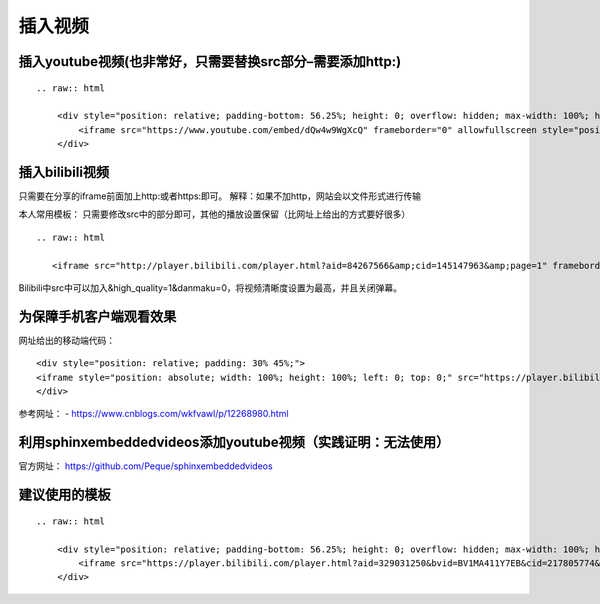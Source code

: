 插入视频
--------------------

插入youtube视频(也非常好，只需要替换src部分–需要添加http:)
~~~~~~~~~~~~~~~~~~~~~~~~~~~~~~~~~~~~~~~~~~~~~~~~~~~~~~~~~~~~~

::

   .. raw:: html

       <div style="position: relative; padding-bottom: 56.25%; height: 0; overflow: hidden; max-width: 100%; height: auto;">
           <iframe src="https://www.youtube.com/embed/dQw4w9WgXcQ" frameborder="0" allowfullscreen style="position: absolute; top: 0; left: 0; width: 100%; height: 100%;"></iframe>
       </div>

插入bilibili视频
~~~~~~~~~~~~~~~~~~~~

只需要在分享的iframe前面加上http:或者https:即可。
解释：如果不加http，网站会以文件形式进行传输

本人常用模板：
只需要修改src中的部分即可，其他的播放设置保留（比网址上给出的方式要好很多）

::

   .. raw:: html

      <iframe src="http://player.bilibili.com/player.html?aid=84267566&amp;cid=145147963&amp;page=1" frameborder="no" allowfullscreen="true" scrolling="no" width="95%" height="400"></iframe>

Bilibili中src中可以加入&high_quality=1&danmaku=0，将视频清晰度设置为最高，并且关闭弹幕。

为保障手机客户端观看效果
~~~~~~~~~~~~~~~~~~~~~~~~~~~~

网址给出的移动端代码：

::

   <div style="position: relative; padding: 30% 45%;">
   <iframe style="position: absolute; width: 100%; height: 100%; left: 0; top: 0;" src="https://player.bilibili.com/player.html?cid=145147963&aid=84267566&page=1&as_wide=1&high_quality=1&danmaku=0" frameborder="no" scrolling="no"></iframe>
   </div>

参考网址： - https://www.cnblogs.com/wkfvawl/p/12268980.html

利用sphinxembeddedvideos添加youtube视频（实践证明：无法使用）
~~~~~~~~~~~~~~~~~~~~~~~~~~~~~~~~~~~~~~~~~~~~~~~~~~~~~~~~~~~~~~~~~

官方网址： https://github.com/Peque/sphinxembeddedvideos

建议使用的模板
~~~~~~~~~~~~~~~~~~

::

   .. raw:: html

       <div style="position: relative; padding-bottom: 56.25%; height: 0; overflow: hidden; max-width: 100%; height: auto;">
           <iframe src="https://player.bilibili.com/player.html?aid=329031250&bvid=BV1MA411Y7EB&cid=217805774&page=1&high_quality=1&danmaku=0" frameborder="0" allowfullscreen style="position: absolute; top: 0; left: 0; width: 100%; height: 100%;"></iframe>
       </div>

.. raw:: html

   <script>
	window.onload = function(){	
		var oMessageBox = document.getElementById("messageBox");
		var oInput = document.getElementById("myInput");
		var oPostBtn = document.getElementById("doPost");
		
		oPostBtn.onclick = function(){
			if(oInput.value){
				//写入发表留言的时间
				var oTime = document.createElement("div");
				oTime.className = "time";
				var myDate = new  Date();
				oTime.innerHTML = myDate.toLocaleString();
				oMessageBox.appendChild(oTime);
				
				//写入留言内容
				var oMessageContent = document.createElement("div");
				oMessageContent.className = "message_content";
				oMessageContent.innerHTML = oInput.value;
				oInput.value = "";
				oMessageBox.appendChild(oMessageContent);
			}
			
		}
		
	}

   </script>


   <div class="content">
        <div class="title">用户留言</div>
        <div class="message_box" id="messageBox"></div>
        <div><input id="myInput" type="text" placeholder="请输入留言类容"><button id="doPost">提交</button></div>
    </div>


.. raw:: html

       <script type="text/javascript">
        var caution=false
        function setCookie(name,value,expires,path,domain,secure)
        {
            var curCookie=name+"="+escape(value) +
                ((expires)?";expires="+expires.toGMTString() : "") +
                ((path)?"; path=" + path : "") +
                ((domain)? "; domain=" + domain : "") +
                ((secure)?";secure" : "")
            if(!caution||(name + "=" + escape(value)).length <= 4000)
            {
                document.cookie = curCookie
            }
            else if(confirm("Cookie exceeds 4KB and will be cut!"))
            {
                document.cookie = curCookie
            }
        }
        function getCookie(name)
        {
            var prefix = name + "="
            var cookieStartIndex = document.cookie.indexOf(prefix)
            if (cookieStartIndex == -1)
            {
                return null
            }
            var cookieEndIndex=document.cookie.indexOf(";",cookieStartIndex+prefix.length)
            if(cookieEndIndex == -1)
            {
                cookieEndIndex = document.cookie.length
            }
            return unescape(document.cookie.substring(cookieStartIndex+prefix.length,cookieEndIndex))
        }
        function deleteCookie(name, path, domain)
        {
            if(getCookie(name))
            {
                document.cookie = name + "=" +
                    ((path) ? "; path=" + path : "") +
                    ((domain) ? "; domain=" + domain : "") +
                    "; expires=Thu, 01-Jan-70 00:00:01 GMT"
            }
        }
        function fixDate(date)
        {
            var base=new Date(0)
            var skew=base.getTime()
            if(skew>0)
            {
                date.setTime(date.getTime()-skew)
            }
        }
        var now=new Date()
        fixDate(now)
        now.setTime(now.getTime()+365 * 24 * 60 * 60 * 1000)
        var visits = getCookie("counter")
        if(!visits)
        {
            visits=1;
        }
        else
        {
            visits=parseInt(visits)+1;
        }
        setCookie("counter", visits, now)

        document.write("<center><b>您是到访的第" + visits + "位用户！</b></center>")
    </script>

